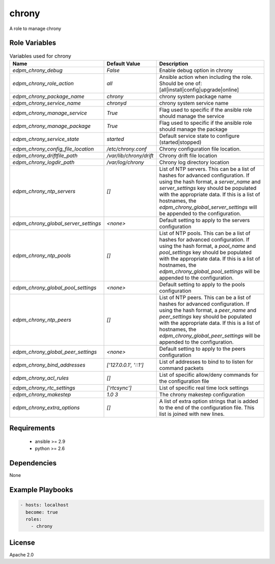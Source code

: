 chrony
======

A role to manage chrony

Role Variables
--------------

.. list-table:: Variables used for chrony
   :widths: auto
   :header-rows: 1

   * - Name
     - Default Value
     - Description
   * - `edpm_chrony_debug`
     - `False`
     - Enable debug option in chrony
   * - `edpm_chrony_role_action`
     - `all`
     - Ansible action when including the role. Should be one of: [all|install|config|upgrade|online]
   * - `edpm_chrony_package_name`
     - `chrony`
     - chrony system package name
   * - `edpm_chrony_service_name`
     - `chronyd`
     - chrony system service name
   * - `edpm_chrony_manage_service`
     - `True`
     - Flag used to specific if the ansible role should manage the service
   * - `edpm_chrony_manage_package`
     - `True`
     - Flag used to specific if the ansible role should manage the package
   * - `edpm_chrony_service_state`
     - `started`
     - Default service state to configure (started|stopped)
   * - `edpm_chrony_config_file_location`
     - `/etc/chrony.conf`
     - Chrony configuration file location.
   * - `edpm_chrony_driftfile_path`
     - `/var/lib/chrony/drift`
     - Chrony drift file location
   * - `edpm_chrony_logdir_path`
     - `/var/log/chrony`
     - Chrony log directory location
   * - `edpm_chrony_ntp_servers`
     - `[]`
     - List of NTP servers. This can be a list of hashes for advanced configuration.
       If using the hash format, a `server_name` and `server_settings` key should be populated with
       the appropriate data. If this is a list of hostnames, the `edpm_chrony_global_server_settings`
       will be appended to the configuration.
   * - `edpm_chrony_global_server_settings`
     - `<none>`
     - Default setting to apply to the servers configuration
   * - `edpm_chrony_ntp_pools`
     - `[]`
     - List of NTP pools. This can be a list of hashes for advanced configuration.
       If using the hash format, a `pool_name` and `pool_settings` key should be populated with
       the appropriate data. If this is a list of hostnames, the `edpm_chrony_global_pool_settings`
       will be appended to the configuration.
   * - `edpm_chrony_global_pool_settings`
     - `<none>`
     - Default setting to apply to the pools configuration
   * - `edpm_chrony_ntp_peers`
     - `[]`
     - List of NTP peers. This can be a list of hashes for advanced configuration.
       If using the hash format, a `peer_name` and `peer_settings` key should be populated with
       the appropriate data. If this is a list of hostnames, the `edpm_chrony_global_peer_settings`
       will be appended to the configuration.
   * - `edpm_chrony_global_peer_settings`
     - `<none>`
     - Default setting to apply to the peers configuration
   * - `edpm_chrony_bind_addresses`
     - `['127.0.0.1', '::1']`
     - List of addresses to bind to to listen for command packets
   * - `edpm_chrony_acl_rules`
     - `[]`
     - List of specific allow/deny commands for the configuration file
   * - `edpm_chrony_rtc_settings`
     - `['rtcsync']`
     - List of specific real time lock settings
   * - `edpm_chrony_makestep`
     - `1.0 3`
     - The chrony makestep configuration
   * - `edpm_chrony_extra_options`
     - `[]`
     - A list of extra option strings that is added to the end of the configuration file. This list is joined with new lines.


Requirements
------------

 - ansible >= 2.9
 - python >= 2.6

Dependencies
------------

None

Example Playbooks
-----------------

.. code-block::

    - hosts: localhost
      become: true
      roles:
        - chrony

License
-------

Apache 2.0
